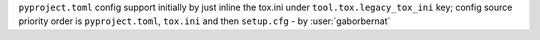 ``pyproject.toml`` config support initially by just inline the tox.ini under ``tool.tox.legacy_tox_ini`` key; config source priority order is ``pyproject.toml``, ``tox.ini`` and then ``setup.cfg`` - by :user:`gaborbernat`
